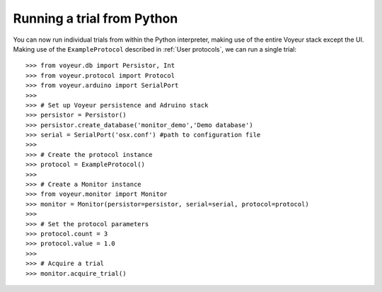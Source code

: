 ===========================
Running a trial from Python
===========================

You can now run individual trials from within the Python interpreter, making use of the entire Voyeur stack except
the UI. Making use of the ``ExampleProtocol`` described in :ref:`User protocols`, we can run a single trial::

    >>> from voyeur.db import Persistor, Int
    >>> from voyeur.protocol import Protocol
    >>> from voyeur.arduino import SerialPort
    >>>
    >>> # Set up Voyeur persistence and Adruino stack
    >>> persistor = Persistor()
    >>> persistor.create_database('monitor_demo','Demo database')
    >>> serial = SerialPort('osx.conf') #path to configuration file
    >>>
    >>> # Create the protocol instance
    >>> protocol = ExampleProtocol()
    >>> 
    >>> # Create a Monitor instance
    >>> from voyeur.monitor import Monitor
    >>> monitor = Monitor(persistor=persistor, serial=serial, protocol=protocol)
    >>>
    >>> # Set the protocol parameters
    >>> protocol.count = 3
    >>> protocol.value = 1.0
    >>>
    >>> # Acquire a trial
    >>> monitor.acquire_trial()


